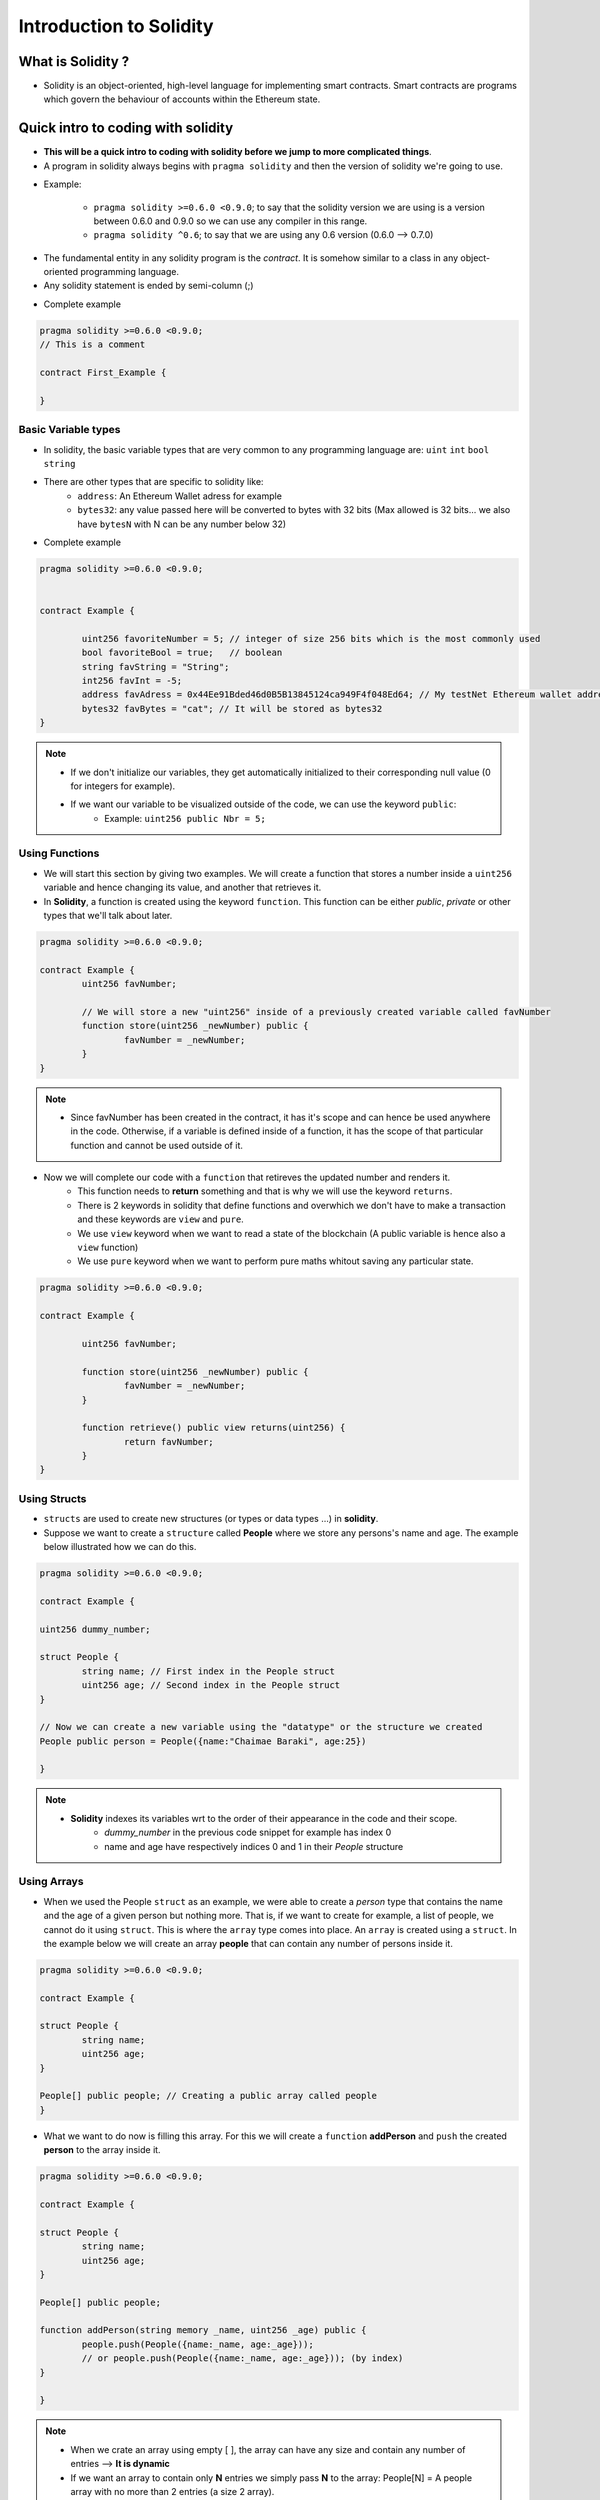 Introduction to Solidity
++++++++++++++++++++++++

What is Solidity ?
-------------------

- Solidity is an object-oriented, high-level language for implementing smart contracts. Smart contracts are programs which govern the behaviour of accounts within the Ethereum state.

Quick intro to coding with solidity
-----------------------------------

- **This will be a quick intro to coding with solidity before we jump to more complicated things**. 

- A program in solidity always begins with ``pragma solidity`` and then the version of solidity we're going to use.

* Example:

	* ``pragma solidity >=0.6.0 <0.9.0``; to say that the solidity version we are using is a version between 0.6.0 and 0.9.0 so we can use any compiler in this range.

	* ``pragma solidity ^0.6``; to say that we are using any 0.6 version (0.6.0 --> 0.7.0)

- The fundamental entity in any solidity program is the `contract`. It is somehow similar to a class in any object-oriented programming language. 

- Any solidity statement is ended by semi-column (;)


* Complete example 

.. code-block:: solidity

	pragma solidity >=0.6.0 <0.9.0;
	// This is a comment
	
	contract First_Example {

	}

Basic Variable types
====================

* In solidity, the basic variable types that are very common to any programming language are: ``uint`` ``int`` ``bool`` ``string`` 
* There are other types that are specific to solidity like:
	* ``address``: An Ethereum Wallet adress for example
	* ``bytes32``: any value passed here will be converted to bytes with 32 bits (Max allowed is 32 bits... we also have ``bytesN`` with N can be any number below 32)

* Complete example

.. code-block:: solidity

	pragma solidity >=0.6.0 <0.9.0;
	
	
	contract Example {
	
		uint256 favoriteNumber = 5; // integer of size 256 bits which is the most commonly used
		bool favoriteBool = true;   // boolean
		string favString = "String";
		int256 favInt = -5;
		address favAdress = 0x44Ee91Bded46d0B5B13845124ca949F4f048Ed64; // My testNet Ethereum wallet address 
		bytes32 favBytes = "cat"; // It will be stored as bytes32 
	}


.. note::
	* If we don't initialize our variables, they get automatically initialized to their corresponding null value (0 for integers for example).
	
	* If we want our variable to be visualized outside of the code, we can use the keyword ``public``: 
		* Example: ``uint256 public Nbr = 5;``

Using Functions
===============

- We will start this section by giving two examples. We will create a function that stores a number inside a ``uint256`` variable and hence changing its value, and another that retrieves it.

- In **Solidity**, a function is created using the keyword ``function``. This function can be either *public*, *private* or other types that we'll talk about later.

.. code-block:: solidity

	pragma solidity >=0.6.0 <0.9.0;
	
	contract Example {
		uint256 favNumber;
		
		// We will store a new "uint256" inside of a previously created variable called favNumber 
		function store(uint256 _newNumber) public {
			favNumber = _newNumber;
		}
	}


.. note::
	* Since favNumber has been created in the contract, it has it's scope and can hence be used anywhere in the code. Otherwise, if a variable is defined inside of a function, it has the scope of that particular function and cannot be used outside of it.

- Now we will complete our code with a ``function`` that retireves the updated number and renders it. 
	* This function needs to **return** something and that is why we will use the keyword ``returns``.
	* There is 2 keywords in solidity that define functions and overwhich we don't have to make a transaction and these keywords are ``view`` and ``pure``.     
	* We use ``view`` keyword when we want to read a state of the blockchain (A public variable is hence also a ``view`` function)
	* We use ``pure`` keyword when we want to perform pure maths whitout saving any particular state.

.. code-block:: solidity

	pragma solidity >=0.6.0 <0.9.0;
	
	contract Example {
	
		uint256 favNumber;
		
		function store(uint256 _newNumber) public {
			favNumber = _newNumber;
		}

		function retrieve() public view returns(uint256) {
			return favNumber;
		}
	}

Using Structs
=============

- ``structs`` are used to create new structures (or types or data types ...) in **solidity**.
- Suppose we want to create a ``structure`` called **People** where we store any persons's name and age. The example below illustrated how we can do this.

.. code-block:: solidity

	pragma solidity >=0.6.0 <0.9.0;
	
	contract Example {

	uint256 dummy_number;
		
	struct People {
		string name; // First index in the People struct
		uint256 age; // Second index in the People struct
	}
	
	// Now we can create a new variable using the "datatype" or the structure we created
	People public person = People({name:"Chaimae Baraki", age:25}) 
	
	}


.. note:: 

	* **Solidity** indexes its variables wrt to the order of their appearance in the code and their scope.
		- `dummy_number` in the previous code snippet for example has index 0
		- name and age have respectively indices 0 and 1 in their `People` structure



Using Arrays
============

- When we used the People ``struct`` as an example, we were able to create a *person* type that contains the name and the age of a given person but nothing more. That is, if we want to create for example, a list of people, we cannot do it using ``struct``. This is where the ``array`` type comes into place. An ``array`` is created using a ``struct``. In the example below we will create an array **people** that can contain any number of persons inside it.


.. code-block:: solidity
	
	pragma solidity >=0.6.0 <0.9.0;
	
	contract Example {
	
	struct People {
		string name;
		uint256 age;
	}
	
	People[] public people; // Creating a public array called people
	}
	
- What we want to do now is filling this array. For this we will create a ``function`` **addPerson** and ``push`` the created **person** to the array inside it. 
	
.. code-block:: solidity
	
	pragma solidity >=0.6.0 <0.9.0;
	
	contract Example {
	
	struct People {
		string name;
		uint256 age;
	}
	
	People[] public people; 
	
	function addPerson(string memory _name, uint256 _age) public {
		people.push(People({name:_name, age:_age}));
		// or people.push(People({name:_name, age:_age})); (by index)
	}
	
	}
	
.. note::

	- When we crate an array using empty [ ], the array can have any size and contain any number of entries --> **It is dynamic**
	- If we want an array to contain only **N** entries we simply pass **N** to the array: People[N] = A people array with no more than 2 entries (a size 2 array). 
	
	
.. note::

	- ``memory`` keyword: In solidity, there is 2 ways to store information, we can store it in memory or in storage; When we store an object in memory, this means that it will only be stored during execution of the function. If we hold the object in storage, that piece of data will persist even after the function executes. A string in solidity is actually an object, **it is an array of bytes** and hence we have to decide whether to store it in memory or in storage. Since we need the string "_name" only during the function execution, we can have it stored in memory and when it is passed to the People array, we are guaranteed that it will be stored there forever (and hence in storage). To summarize;
		- memory = delete the variable after exectuion
		- storage =  keep it forever.
		
Using mappings
==============

- In the previous code snippet, we've created an array that can contain any number of people (dynamic array) stored by their name and age. But what if we want to know for example the age of a person given its name ? This is possible through another datastrucuture called **mappings**.

- Mappings are dictionnary like datastructures that are used to map an object to another object or value.

- In the code snippet below, we will create a dynamic People array, and a mapping of the age of each person by its name:

.. code-block:: solidity

	pragma solidity >=0.6.0 <0.9.0;
	
	contract Example {
	
		struct People {
			string name;
			uint256 age; 
		}
		
		People[] public people;
		
		// We create a mapping of the name to the age:
		mapping(string => uint256) public nameToAge;
		
		
		function addPerson(string memory _name, uint256 _age) public {
			people.push(People({name:_name, age:_age}));
			nameToAge[_name] = _age;						
		}
	}	

		
.. WARNING:: 

	**- SPDX licence identifier**: Trust in smart contract can be better established if their source code is available. Since making source code available always touches on legal problems with regards to copyright, the Solidity compiler encouranges the use of machine-readable SPDX license identifiers. Every source file should start with a comment indicating its license: **// SPDX-License-Identifier: MIT** (It means that, *Hey, everybody can use this code and, we don't care*)
	
.. note::

	- When working with **REMIX IDE**, we developp smart contracts using the javascript VM. This way, we are provided with 100 ETH test tokens for testing and deployment and so on. If we want to deploy our smart contracts to let others interact with it, then, in remix, we switch to injected web3. This way, Metamask will popup asking for authorization to use either the testnet (Rinkeby faucet for example) or the mainnet (The real account). Injected WEB3 actually means that we are taking metamask and injecting it into the source code of the browser. This means that our WEB3 provider is metamask in this case. If we want to use another web3 provider than, there is another option to do so in REMIX.
	
	
Storage Factory Example
-----------------------

Implemeting the storage factory
===============================

- Let's say now that we want to execute a contract from another contract that is written in another file. For this we use import. To illustrate this, we're gonna create a simple storage smart contract to store people by name and age and map their names to their ages and then create another contract that executes this contract.

* Simple storage contract

.. code-block:: solidity

	pragma solidity >=0.6.0 <0.9.0;
	
	contract SimpleStorage {
		
		// We will define two functions for later use
		// one to store a number and one to retrieve it
		
		uint256 favNumber;
		
		function store(uint256 _number) public {
			favNumber = _number;
		}
		
		function retrieve() public view returns(uint256) {
			return favNumber;
		}
		
		struct People {
			string name;
			uint age;			
		}
		
		People[] public people;
		mapping(string => uint256) public nameToAge;
		
		function addPerson(string memory _name, uint256 _age) public {
			people.push(People({name:_name, age:_age}));
			nameToAge[_name] = _age;
		}
	}

- This smart contract is saved to a file called SimpleStorage.sol
	
- Now we're gonna create another smart contract. In this smart contract, we're gonna simply import our SimpleStorage smart contract.

.. code-block:: solidity

	pragma solidity >=0.6.0 <0.9.0;
	
	import "./SimpleStorage.sol";

	contract StorageFactory {

	}

- This way, we can see in REMIX that we can either deploy the imported smart contract (SimpleStorage) or the empty one (StorageFactory).

- What we wanna do is deploying the SimpleStorage smart contract from the StorageFactory smart contract. Hence, we have to create a function for that.

.. code-block:: solidity

	pragma solidity >=0.6.0 <0.9.0;
	
	import "./SimpleStorage.sol";

	contract StorageFactory {
		function createSimpleStorageContract() public {
			// We define a new variable of type SimpleStorage contract with a name (for example simpleStorage):
			SimpleStorage simpleStorage = new SimpleStorage();
		}
	}

- Using these few lines of code, we are able to deploy a smart contract from another smart contract. The only remaining issue is that, using REMIX IDE for example with a javascript VM will show us that the contracts have been created and deployed but we can't really read where those contracts are being created (Unlike if we we're using a real network or a testnet, in this case, we can see our contracts on etherscan). To keep track of the SimpleStorage contract that we've deployed, we can use an array..



.. code-block:: solidity

	//SPDX-License-Identifier: MIT
	pragma solidity >=0.6.0 <0.9.0;

	import "./SimpleStorage.sol";

	contract StorageFactory {
		
		// To keep track of created contracts
		// using REMIX IDE VM
		SimpleStorage[] public simpleStorageArray;
		
		function createSimpleStorageContract() public {
			// We define a new variable of type SimpleStorage contract with a name (for example simpleStorage):
			SimpleStorage simpleStorage = new SimpleStorage();
		
			// To keep track of created contracts
			// using REMIX IDE VM
			simpleStorageArray.push(simpleStorage);
		}	
	}

- If we run this code snippet in a REMIX IDE with a JavaScript VM environement for example, we're gonna get for each smart contract created by the `createSimpleStorageContract` an adress that the corresponding contract was deployed to. This way, we deployed a contract to the blockchain from another contract.

.. note::

	- We should always think of starting our code with a license identifier : **SPDX-License-Identifier: MIT**
	
- What we want to do in the next step is to call the function that are defined in the internal contract from the new contract. To achieve this, we have to create functions in our new contract to call other functions that are originally defined in the contract deployed contract. 

.. HINT::

	- To interact with a contract, we need two things; the adress of the contract we want to interact with and the ABI (Application Binary Interface).
	- Since we are storing our deployed contracts in an array, each contract can be pointed to by its index in the array and we can interact with it through its adress.

.. code-block:: solidity

	// SPDX-License-Identifier: MIT

	pragma solidity ^0.6.0;

	import "./SimpleStorage.sol";

	contract StorageFactory {

		SimpleStorage[] public simpleStorageArray;

		function createSimpleStorageContract() public {
			SimpleStorage simpleStorage = new SimpleStorage();
			simpleStorageArray.push(simpleStorage);
		}

		// Function to call Store function of SimpleStorage
		// we need to pass an index to point to a deployed contract in 		
		// the array where all deployed contracts are (simpleStorageArray)
		// We will also pass a number to be stored as required by
		// the SimpleStorage store function
		function sfStore(uint256 _simpleStorageIndex, uint256 _simpleStorageNumber) public {
			// We can get the adress of a contract through the
			// function adress(your_contract)
			// We create simpleStorage object that we can use to
			// call any function in the SimpleStorage contract	
			SimpleStorage simpleStorage = SimpleStorage(address(simpleStorageArray[_simpleStorageIndex]));	
			simpleStorage.store(_simpleStorageNumber);
		}

		function sfRetrieve(uint256 _simpleStorageIndex) public view returns(uint256) {
			SimpleStorage simpleStorage = SimpleStorage(address(simpleStorageArray[_simpleStorageIndex]));
			return simpleStorage.retrieve();
		}
	}

Inheritance
===========

- So far, all looks good, but what if we had too many functions inside SimpleStorage contract and we wanted to use all of them inside our StorageFactory ? 

- Inheritance solves this problem: StorageFactory can inherit all the functions of SimpleStorage.

- In solidity, we simply define our StorageFactory to be of "contract" SimpleStorage. (similar to saying of "type" or of "class" in any other programming language). To do so, we use **is** ``contract StorageFactory is SimpleStorage { // lines-of-code; }``. This is enough to have all the functions that are defined in SimpleStorage imported in the StorageFactory and ready to be used.

- The code becomes;

.. code-block:: solidity

	// SPDX-License-Identifier: MIT

	pragma solidity ^0.6.0;

	import "./SimpleStorage.sol";

	contract StorageFactory is SimpleStorage{

		SimpleStorage[] public simpleStorageArray;

		function createSimpleStorageContract() public {
			SimpleStorage simpleStorage = new SimpleStorage();
			simpleStorageArray.push(simpleStorage);
		}

		// Function to call Store function of SimpleStorage
		// we need to pass an index to point to a deployed contract in 		
		// the array where all deployed contracts are (simpleStorageArray)
		// We will also pass a number to be stored as required by
		// the SimpleStorage store function
		function sfStore(uint256 _simpleStorageIndex, uint256 _simpleStorageNumber) public {
			// We can get the adress of a contract through the
			// function adress(your_contract)
			// We create simpleStorage object that we can use to
			// call any function in the SimpleStorage contract	
			SimpleStorage simpleStorage = SimpleStorage(address(simpleStorageArray[_simpleStorageIndex]));	
			simpleStorage.store(_simpleStorageNumber);
		}

		function sfRetrieve(uint256 _simpleStorageIndex) public view returns(uint256) {
			SimpleStorage simpleStorage = SimpleStorage(address(simpleStorageArray[_simpleStorageIndex]));
			return simpleStorage.retrieve();

		}

	}

- **That was all for the storage example.**

Fund Me
-------

A simple function to fund your smart contract
=============================================

- In case we want to create payable functions, we should use the keyword ``payable``.

- The code below is a simple implementation of a payable function.

.. code-block:: solidity

	// SPDX-Licence-Identifier: MIT

	pragma solidity ^0.6.0;

	contract FundMe {

		function fund() public payable {
		}
	}

- Let's say for example that we want to keep track of who sent us funding using this contract: To do so, we can create a mapping between adresses and value.

.. code-block:: solidity

	// SPDX-Licence-Identifier: MIT

	pragma solidity ^0.6.0;

	contract FundMe {

		mapping(address => uint256) public adressToAmountFunded;
		function fund() public payable {
			// msg.sender is the sender of the function call.
			// msg.value is how much they sent.
		    // += to cumulate the amounts sent
		    adressToAmountFunded[msg.sender] += msg.value;
		}
	}

Getting external data with chainlink
====================================

- Blockchains being deterministic systems, we may encounter a slight problem. Let's say that we want for example to receive our funds in USDT or any other currency instead of Ether. What we need is a conversion rate between Ether and this whatever currency. However, blockchains by themselves cannot interact with the real world and this is where oracles come into place.

.. note::
	- Smart contracts are unable to connect with external systems, data feeds, APIs, existing payment systems or any other off-chain ressources on their own and cannot do external computations which makes them deterministic systems (wall garded).
	
- There are two types of oracles, centralized oracles and decentralized oracles (like chainlink). If we count on centralized oracles to provide us with necessary data (like currency conversion rates), we will be going to ruin all the decentrality as if this centralized entity decides to stop feeding the smart contract with data, then, all our work will go to waste. The purpose of blockchain is that not a single entity can restict our freedom to interact with each other.

.. note::
- CHAINLINK is a modular oracle network that allows us to get data and do external computation in a highly sybil-resistant decentralized manner.

- Let's **Get the latest price feed**. We can use chainlink's ``get latest price feed`` contract (`Get latest price <https://docs.chain.link/docs/get-the-latest-price/>`_).

- There is a Remix button that takes us directly to REMIX IDE. 
- When following the previous link, we get to see a foler created in REMIX with the following code and other things as well:

.. code-block:: solidity

	// SPDX-License-Identifier: MIT
	pragma solidity ^0.8.7;

	import "@chainlink/contracts/src/v0.8/interfaces/AggregatorV3Interface.sol";

	contract PriceConsumerV3 {

		AggregatorV3Interface internal priceFeed;

		/**
		 * Network: Kovan
		 * Aggregator: ETH/USD
		 * Address: 0x9326BFA02ADD2366b30bacB125260Af641031331
		 */
		constructor() {
		    priceFeed = AggregatorV3Interface(0x9326BFA02ADD2366b30bacB125260Af641031331);
		}

		/**
		 * Returns the latest price
		 */
		function getLatestPrice() public view returns (int) {
		    (
		        /*uint80 roundID*/, // Defines how many times this price was updated
		        int price, // The actual conversion rate
		        /*uint startedAt*/, // Defines where this was last updated
		        /*uint timeStamp*/,
		        /*uint80 answeredInRound*/
		    ) = priceFeed.latestRoundData();
		    return price;
		}
	}

- As we can see, this contract requires a kovan faucet so in REMIX IDE, we should switch to injected web3 in order to use this contract and we should make sure that our connected wallet from metamask is a kovan testnet wallet.

- Once we deploy this, we can have live conversion rates through ``get_latest_price`` function of this contract. 

- The reason why we cannot use a local network (simulated VM) and we use testnets is that, in a testnet, there is a network of nodes looking at this testnet and delivering data onto this testnet unlike in a simulated VM where there are no nodes. (However, we should note that there are ways to mock these interactions and mock a chainlink node returning data onto our blockchain.)


- **In order to incorporate this ethusd conversion rate datafeed into our code**, we have to import the chainlink **eth-usd** datafeed from the npm package ``@chainlink/contracts``:
		
		- Syntaxe: 	``import "@chainlink/contracts/src/v0.6/interfaces/AggregatorV3Interface"``
		
- As we can see, the imported is actually an interfaceand not a contract. To learn about interfaces, we will copy paste the interface code ``AggregatorV3Interface.sol`` from the github repository rather than simply importing it in a one line of code.
	

Working with interfaces 
------------------------

- The following is an example of an interface, this is ``AggregatorV3Interface.sol`` interface. 

.. code-block:: solidity

	// SPDX-License-Identifier: MIT
	pragma solidity ^0.8.0;

	interface AggregatorV3Interface {
	  function decimals() external view returns (uint8);

	  function description() external view returns (string memory);

	  function version() external view returns (uint256);

	  // getRoundData and latestRoundData should both raise "No data present"
	  // if they do not have data to report, instead of returning unset values
	  // which could be misinterpreted as actual reported values.
	  function getRoundData(uint80 _roundId)
		external
		view
		returns (
		  uint80 roundId,
		  int256 answer,
		  uint256 startedAt,
		  uint256 updatedAt,
		  uint80 answeredInRound
		);

	  function latestRoundData()
		external
		view
		returns (
		  uint80 roundId,
		  int256 answer,
		  uint256 startedAt,
		  uint256 updatedAt,
		  uint80 answeredInRound
		);
	}

.. note::

	- An interface starts with ``interface`` keyword rather than ``contract``. 

	- They are a minimalistic view into another contract and have function declarations and their return types only. They are similar to header files in C.
	
	- Interfaces generally contains empty "external" functions that we can call from another contract.

	- Solidity doesn't natively understands how to interact with another contract. We have to tell Solidity what functions can be called on another contract.
	
	- Interface compile down to ABI (Application binary interface). The ABI tells solidity what functions can be called on another contract. 
	
	- Anytime we need to interact with an **already deployed contract**, we need that contract's ABI to do so.

- In the following example, we're going to interact, from a contract, with the previously defined interface.

.. code-block:: solidity

	// SPDX-License-Identifier: MIT
	pragma solidity ^0.8.0;

	interface AggregatorV3Interface {
		function decimals() external view returns (uint8);

		function description() external view returns (string memory);

		function version() external view returns (uint256);

		// getRoundData and latestRoundData should both raise "No data present"
		// if they do not have data to report, instead of returning unset values
		// which could be misinterpreted as actual reported values.
		function getRoundData(uint80 _roundId)
		external
		view
		returns (
		    uint80 roundId,
		    int256 answer,
		    uint256 startedAt,
		    uint256 updatedAt,
		    uint80 answeredInRound
		);

		function latestRoundData()
		external
		view
		returns (
		    uint80 roundId,
		    int256 answer, // latest price
		    uint256 startedAt,
		    uint256 updatedAt,
		    uint80 answeredInRound
		);
	}

	contract FundMe {
		
		
		mapping(address => uint256) public addressToAmountFunded;
		function fund() public payable {
		    addressToAmountFunded[msg.sender] += msg.value;
		}    

		// Calling "version" function "referenced ?" in the
		// interface (and hence already alive in a deployed smart 
		// contract that is going to provide us with the eth/usd 
		// conversion rate) inside the contract.
		function getVersion() public view returns(uint256) {
		    
		    // Same as arrays, structs etc: ...
		    // It's like defining a type
		    // public isn't necessary here as we already are in
		    // a public function
		    // We're gonna use rinkeby testnet in this example
		    // the address that we're going to pass to AggregatorV3Interface
		    // is a rinkeby testnet eth/usd pricefeed address  
		        AggregatorV3Interface priceFeed = AggregatorV3Interface(0x8A753747A1Fa494EC906cE90E9f37563A8AF630e);
		        return priceFeed.version();
		}
		
		// Let's create now a function called getPrice to get the latest price 
		// of ETH in usd, that is the eth/usd conversion rate.
		// This time, the latestRoundData function returns a tuple (See the note 
		// below the code snippet)
		function getPrice() public view returns(uint256) { 
		    AggregatorV3Interface priceFeed = AggregatorV3Interface(0x8A753747A1Fa494EC906cE90E9f37563A8AF630e);
		    (   
		    uint80 roundId, 
		    int256 answer, 
		    uint256 startedAt,
		    uint256 updatedAt, 
		    uint80 answeredInRound 
		    ) = priceFeed.latestRoundData();

		    // Since answer is int256, we will do a typecasting to get over the 
		    // compiling error saying that we cannot return uint256 since 
		    // answer is int256 
		    return uint256(answer);

		    /* Note: there are alot of unused variables (roundId etc....) which causes
		    compiling errors... In order to be able to compile correctly, one has to 
		    use a slighlty different syntax, namely, we can simply return blanks for
		    each unused variable:
		    (,int256 answer,,,) = priceFeed.latestRoundData();
		    */ 
		}

		}

.. note::

	- A tuple is, in solidity, a list of objects that are potentially of different types. To define tuples, we use brackets.
	
- To wrap this up, and since we learned now how to deal with interfaces, we can clean our code a bit to look much nicer by simply importing the AggregatorV3Interface from chainlink npm package and ignoring the unused vars in the latestRoundData() method. The code will look like this:

.. code-block:: solidity

	// SPDX-License-Identifier: MIT
	pragma solidity ^0.8.0;

	import "@chainlink/contracts/src/v0.8/interfaces/AggregatorV3Interface.sol";

	contract FundMe {

		mapping(address => uint256) public amountToaddress;
		function fund() public payable {
		    amountToaddress[msg.sender] += msg.value;
		}

		function getPrice() public view returns(uint256) {
		    AggregatorV3Interface priceFeed = AggregatorV3Interface(0x8A753747A1Fa494EC906cE90E9f37563A8AF630e);
		    (,int256 answer,,,) = priceFeed.latestRoundData();
		    return uint256(answer);
		}
	}

Matching units
---------------

- When we work with smart contracts, we generally encounter some issues regarding the units when we do some conversions. That being said, it's preferable to work with units of ether like **Wei** and **Gwei**. In the last contract for example, we may want to multiply our answer by a power of 10 so that we make sure to always have 18 decimal places. (4,5454,4554 -> 4,5454,4554 * 1,0000,0000,00 = 4,5454,4554,0000,0000,00 => (18 decimal places) which is 4.5 ether in wei (divide by 10^18 and you'll get it)).

- Let's define a ``getConversionRate()`` function. 

.. code-block:: solidity

	// SPDX-License-Identifier: MIT
	pragma solidity ^0.8.0;

	import "@chainlink/contracts/src/v0.8/interfaces/AggregatorV3Interface.sol";

	contract FundMe {

		mapping(address => uint256) public amountToaddress;
		function fund() public payable {
		    amountToaddress[msg.sender] += msg.value;
		}

		function getPrice() public view returns(uint256) {
		    AggregatorV3Interface priceFeed = AggregatorV3Interface(0x8A753747A1Fa494EC906cE90E9f37563A8AF630e);
		    (,int256 answer,,,) = priceFeed.latestRoundData();
		    return uint256(answer * 10000000000);
		}

		function getConversionRate(uint256 ethAmount) public view returns(uint256) {
		    // get Eth price:
		    uint256 ethPrice = getPrice();
		    // Convert **without forgetting to match all units
		    // with wei [ Divide by 10^18 (10^8 from 
		    // ethAmount and 10^10 from ethPrice) ]**
		    uint256 ethAmountToUSD = (ethPrice*ethAmount)/1000000000000000000;
		    
		    return ethAmountToUSD;
		}
	}

.. WARNING::

	- Solidity has a pitfall when it comes to maths. For example, a uint8 has as maximum 255, if we define a uint8 that is equal to 255 + 1, Solidity will wrap around once we reach the maximum cap, so we get: 255 + 1 = 0, 255 + 55 = 54 and so on... which is actually wrong. This is what we call overflow in solidity and we should really be careful with it.
	
.. note::

	- There is a library in chainlink called **SafeMathChainlink.sol** that implements some math operations to be used to render warning messages when we encounter overflows. It should be used very often. However, Starting from Solidity v0.8, we no longer need SafeMath packages.


- In the example below, we use Chainlink's SafeMath library for uint256 varibale types only:
	
.. code-block:: solidity

	// SPDX-License-Identifier: MIT
	pragma solidity ^0.6.0;

	import "@chainlink/contracts/src/v0.6/interfaces/AggregatorV3Interface.sol";

	import "@chainlink/contracts/src/v0.6/vendor/SafeMathChainlink.sol";

	contract FundMe {
		
		using SafeMathChainlink for uint256;
		mapping(address => uint256) public amountToaddress;
		function fund() public payable {
		    amountToaddress[msg.sender] += msg.value;
		}

		function getPrice() public view returns(uint256) {
		    AggregatorV3Interface priceFeed = AggregatorV3Interface(0x8A753747A1Fa494EC906cE90E9f37563A8AF630e);
		    (,int256 answer,,,) = priceFeed.latestRoundData();
		    return uint256(answer * 10000000000);
		}

		function getConversionRate(uint256 ethAmount) public view returns(uint256) {

		    uint256 ethPrice = getPrice();
		    uint256 ethAmountToUSD = (ethPrice*ethAmount)/1000000000000000000;
		    
		    return ethAmountToUSD;
		}
	}
		
.. note::

	- The directive ``using A for B`` can be used to attach library functions (from the library A) to any type (B) in the context of a contract.

Thresholding
------------

- Let's set a threshold to the amount of Eth the sender sends us through this contract.

- In order to do so, we have 2 options; 
	- Use ``require`` keyword which is highly recommended: ``if (getConversionRate(msg.value) < minUSD) { revert? };``
	
	- Use ``if - revert``: 	``require(getConversionRate(msg.value) >= minUSD);``
	
- These 2 lines are equivalent, they both stop the contract from executing if the requirement isn't satisfied and revert the transaction => The user is going to receive his money back as well as any unspent gas.

- We can add a revert error message: ``require(getConversionRate(msg.value) >= minUSD, "You need to spend more ETH !");``

.. code-block:: solidity

	// SPDX-License-Identifier: MIT
	pragma solidity ^0.6.0;

	import "@chainlink/contracts/src/v0.6/interfaces/AggregatorV3Interface.sol";

	import "@chainlink/contracts/src/v0.6/vendor/SafeMathChainlink.sol";

	contract FundMe {
		
		using SafeMathChainlink for uint256;
		
		mapping(address => uint256) public amountToaddress;
		function fund() public payable {
		    uint256 minUSD = 50 * 10**18;
		    require(getConversionRate(msg.value) >= minUSD, "You need to spend at least 50 dollars in ETH !");
		    amountToaddress[msg.sender] += msg.value;
		}

		function getPrice() public view returns(uint256) {
		    AggregatorV3Interface priceFeed = AggregatorV3Interface(0x8A753747A1Fa494EC906cE90E9f37563A8AF630e);
		    (,int256 answer,,,) = priceFeed.latestRoundData();
		    return uint256(answer * 10000000000);
		}

		function getConversionRate(uint256 ethAmount) public view returns(uint256) {

		    uint256 ethPrice = getPrice();
		    uint256 ethAmountToUSD = (ethPrice*ethAmount)/1000000000000000000;
		    
		    return ethAmountToUSD;
		}
	}

- We can also add a function to withdraw the funds which is also a ``payable`` function. The keywords and functions that we are going to need are:

	- ``transfer()``: a method to transfer funds between two addresses.
	- ``this`` to refer to the current contract.
	- ``balance`` attribute to see the balance in ether of a contract. (In this example, we are going to withdraw all of the contract's funds hence the ``balance`` attribute.)
	
	- Putting everything together: ``msg.sender.transfer(address(this).balance)``-- This line of code means; **whoever is calling the withdraw method (which is msg.sender), transfer them all of the contract's code.**
		
.. code-block:: solidity

	// SPDX-License-Identifier: MIT
	pragma solidity ^0.6.0;

	import "@chainlink/contracts/src/v0.6/interfaces/AggregatorV3Interface.sol";

	import "@chainlink/contracts/src/v0.6/vendor/SafeMathChainlink.sol";

	contract FundMe {
		
		using SafeMathChainlink for uint256;
		
		mapping(address => uint256) public amountToaddress;
		function fund() public payable {
		    uint256 minUSD = 50 * 10**18;
		    require(getConversionRate(msg.value) >= minUSD, "You need to spend at least 50 dollars in ETH !");
		    amountToaddress[msg.sender] += msg.value;
		}

		function getPrice() public view returns(uint256) {
		    AggregatorV3Interface priceFeed = AggregatorV3Interface(0x8A753747A1Fa494EC906cE90E9f37563A8AF630e);
		    (,int256 answer,,,) = priceFeed.latestRoundData();
		    return uint256(answer * 10000000000);
		}

		function getConversionRate(uint256 ethAmount) public view returns(uint256) {

		    uint256 ethPrice = getPrice();
		    uint256 ethAmountToUSD = (ethPrice*ethAmount)/1000000000000000000;
		    
		    return ethAmountToUSD;
		}

		function withdraw() public payable {
		    msg.sender.transfer(address(this).balance);

		}
	}

Ownership 
----------

- It is a **very bad idea** to define a contract with a public withdrawal function. Only the owner should be able to withdraw funds from a smart contract. We hence have to declare an "owner".

- In order to declare an owner to this smart contract, we maybe have to create a ``createOwner`` function to do the trick for us. However, this function can be called once the contract is deployed, so, if someone calls this function before we do once it is deployed, we are no longer the owners. Therefore, we need some sort of function that executes once the contract is deployed, and that's what a ``contructor`` is ! It is what constructs the smart contruct.

- We can hence, declare a variable called ``owner``, and use the constructor to define the owner to be us, thus, ``msg.sender`` as **the first** ``msg.sender`` is whoever deployed the contract which in this case is us.

- Once we define the owner, we can set a requirement through ``require()`` in the withdraw function.


.. code-block:: solidity

	// SPDX-License-Identifier: MIT
	pragma solidity ^0.6.0;

	import "@chainlink/contracts/src/v0.6/interfaces/AggregatorV3Interface.sol";

	import "@chainlink/contracts/src/v0.6/vendor/SafeMathChainlink.sol";

	contract FundMe {
		
		using SafeMathChainlink for uint256;
		
		mapping(address => uint256) public amountToaddress;
		address public owner;

		constructor() public {
		    owner = msg.sender;
		}


		function fund() public payable {
		    uint256 minUSD = 50 * 10**18;
		    require(getConversionRate(msg.value) >= minUSD, "You need to spend at least 50 dollars in ETH !");
		    amountToaddress[msg.sender] += msg.value;
		}

		function getPrice() public view returns(uint256) {
		    AggregatorV3Interface priceFeed = AggregatorV3Interface(0x8A753747A1Fa494EC906cE90E9f37563A8AF630e);
		    (,int256 answer,,,) = priceFeed.latestRoundData();
		    return uint256(answer * 10000000000);
		}

		function getConversionRate(uint256 ethAmount) public view returns(uint256) {

		    uint256 ethPrice = getPrice();
		    uint256 ethAmountToUSD = (ethPrice*ethAmount)/1000000000000000000;
		    
		    return ethAmountToUSD;
		}

		function withdraw() public payable {
		    require(msg.sender == owner);
		    msg.sender.transfer(address(this).balance);

		}
	}

Modifiers and resetting
-----------------------

- Let's say we have many contracts to be run and many functions that are only for the owner to use. Do we have to repeat this require statement each time ? The answer is no, but instead we can use a ``modifier``.

.. note::

	- A modifier is used to change the behavior of a function in a declarative way.

- In the example below, we are going to modify our last code to use a modifier:

.. code-block:: solidity

	// SPDX-License-Identifier: MIT
	pragma solidity ^0.6.0;

	import "@chainlink/contracts/src/v0.6/interfaces/AggregatorV3Interface.sol";

	import "@chainlink/contracts/src/v0.6/vendor/SafeMathChainlink.sol";

	contract FundMe {
		
		using SafeMathChainlink for uint256;
		
		mapping(address => uint256) public amountToaddress;
		address public owner;

		constructor() public {
		    owner = msg.sender;
		}


		function fund() public payable {
		    uint256 minUSD = 50 * 10**18;
		    require(getConversionRate(msg.value) >= minUSD, "You need to spend at least 50 dollars in ETH !");
		    amountToaddress[msg.sender] += msg.value;
		}

		function getPrice() public view returns(uint256) {
		    AggregatorV3Interface priceFeed = AggregatorV3Interface(0x8A753747A1Fa494EC906cE90E9f37563A8AF630e);
		    (,int256 answer,,,) = priceFeed.latestRoundData();
		    return uint256(answer * 10000000000);
		}

		function getConversionRate(uint256 ethAmount) public view returns(uint256) {

		    uint256 ethPrice = getPrice();
		    uint256 ethAmountToUSD = (ethPrice*ethAmount)/1000000000000000000;
		    
		    return ethAmountToUSD;
		}


		modifier onlyOwner {
			require(msg.sender == owner);
			-;
		}
		function withdraw() public onlyOwner payable {
		    msg.sender.transfer(address(this).balance);

		}
	}



.. note::

	- The code says; before you run the withdraw function, do the **onlyOwner** statement first, and then, wherever you have ``-;`` in the ``modifer`` you can run the rest of the code. 

.. code-block:: solidity

	// SPDX-License-Identifier: MIT
	pragma solidity ^0.6.0;

	import "@chainlink/contracts/src/v0.6/interfaces/AggregatorV3Interface.sol";

	import "@chainlink/contracts/src/v0.6/vendor/SafeMathChainlink.sol";

	contract FundMe {
		
		using SafeMathChainlink for uint256;
		
		mapping(address => uint256) public amountToaddress;
		address public owner;

		constructor() public {
		    owner = msg.sender;
		}


		function fund() public payable {
		    uint256 minUSD = 50 * 10**18;
		    require(getConversionRate(msg.value) >= minUSD, "You need to spend at least 50 dollars in ETH !");
		    amountToaddress[msg.sender] += msg.value;
		}

		function getPrice() public view returns(uint256) {
		    AggregatorV3Interface priceFeed = AggregatorV3Interface(0x8A753747A1Fa494EC906cE90E9f37563A8AF630e);
		    (,int256 answer,,,) = priceFeed.latestRoundData();
		    return uint256(answer * 10000000000);
		}

		function getConversionRate(uint256 ethAmount) public view returns(uint256) {

		    uint256 ethPrice = getPrice();
		    uint256 ethAmountToUSD = (ethPrice*ethAmount)/1000000000000000000;
		    
		    return ethAmountToUSD;
		}


		modifier onlyOwner {
			require(msg.sender == owner);
			_;
		}
		function withdraw() public onlyOwner payable {
		    msg.sender.transfer(address(this).balance);
		}
	}

- One thing that is missing in this contract is the balance **resetting**. When we withdraw funds from this contract, we should also update the funders' sent amounts. For that;

	+ We first create an array of addresses (called funders for example) to keep track of which addresses funded the smart contract.

	+ When we withdraw the funds that are in the smart contract (defined by its address) to the owner's wallet (defined by the address passed to the constructor which is also the first address in the funders array), we must reset all the "balances" to zero. To achieve this, we have to loop over all the addresses in the funders array and set their balances to zero.
	
.. code-block:: solidity

	// SPDX-License-Identifier: MIT
	pragma solidity ^0.6.0;

	import "@chainlink/contracts/src/v0.6/interfaces/AggregatorV3Interface.sol";

	import "@chainlink/contracts/src/v0.6/vendor/SafeMathChainlink.sol";

	contract FundMe {
		
		using SafeMathChainlink for uint256;
		
		mapping(address => uint256) public amountToaddress;
		address[] public funders;
		address public owner;

		constructor() public {
		    owner = msg.sender;
		}


		function fund() public payable {
		    uint256 minUSD = 50 * 10**18;
		    require(getConversionRate(msg.value) >= minUSD, "You need to spend at least 50 dollars in ETH !");
		    amountToaddress[msg.sender] += msg.value;
            funders.push(msg.sender);
        }

		function getPrice() public view returns(uint256) {
		    AggregatorV3Interface priceFeed = AggregatorV3Interface(0x8A753747A1Fa494EC906cE90E9f37563A8AF630e);
		    (,int256 answer,,,) = priceFeed.latestRoundData();
		    return uint256(answer * 10000000000);
		}

		function getConversionRate(uint256 ethAmount) public view returns(uint256) {

		    uint256 ethPrice = getPrice();
		    uint256 ethAmountToUSD = (ethPrice*ethAmount)/1000000000000000000;
		    
		    return ethAmountToUSD;
		}


		modifier onlyOwner {
			require(msg.sender == owner);
			_;
		}
		function withdraw() public onlyOwner payable {
		    msg.sender.transfer(address(this).balance);
            for(uint256 fundersIndex = 0; fundersIndex <= funders.length; fundersIndex++) {
                address funder = funders[fundersIndex];
                amountToaddress[funder] = 0;
            
            funders = new address[](0); // reset the funders array to an empty array of addresses
            }
        
        }
	}

Conclusion
-------------
